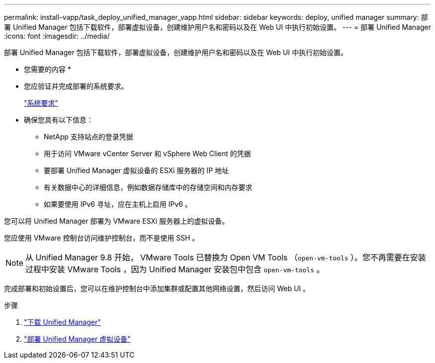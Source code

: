 ---
permalink: install-vapp/task_deploy_unified_manager_vapp.html 
sidebar: sidebar 
keywords: deploy, unified manager 
summary: 部署 Unified Manager 包括下载软件，部署虚拟设备，创建维护用户名和密码以及在 Web UI 中执行初始设置。 
---
= 部署 Unified Manager
:icons: font
:imagesdir: ../media/


[role="lead"]
部署 Unified Manager 包括下载软件，部署虚拟设备，创建维护用户名和密码以及在 Web UI 中执行初始设置。

* 您需要的内容 *

* 您应验证并完成部署的系统要求。
+
link:concept_requirements_for_installing_unified_manager.html["系统要求"]

* 确保您具有以下信息：
+
** NetApp 支持站点的登录凭据
** 用于访问 VMware vCenter Server 和 vSphere Web Client 的凭据
** 要部署 Unified Manager 虚拟设备的 ESXi 服务器的 IP 地址
** 有关数据中心的详细信息，例如数据存储库中的存储空间和内存要求
** 如果要使用 IPv6 寻址，应在主机上启用 IPv6 。




您可以将 Unified Manager 部署为 VMware ESXi 服务器上的虚拟设备。

您应使用 VMware 控制台访问维护控制台，而不是使用 SSH 。

[NOTE]
====
从 Unified Manager 9.8 开始， VMware Tools 已替换为 Open VM Tools （`open-vm-tools` ）。您不再需要在安装过程中安装 VMware Tools ，因为 Unified Manager 安装包中包含 `open-vm-tools` 。

====
完成部署和初始设置后，您可以在维护控制台中添加集群或配置其他网络设置，然后访问 Web UI 。

.步骤
. link:task_download_unified_manager_ova_file.html["下载 Unified Manager"]
. link:task_deploy_unified_manager_virtual_appliance_vapp.html["部署 Unified Manager 虚拟设备"]

